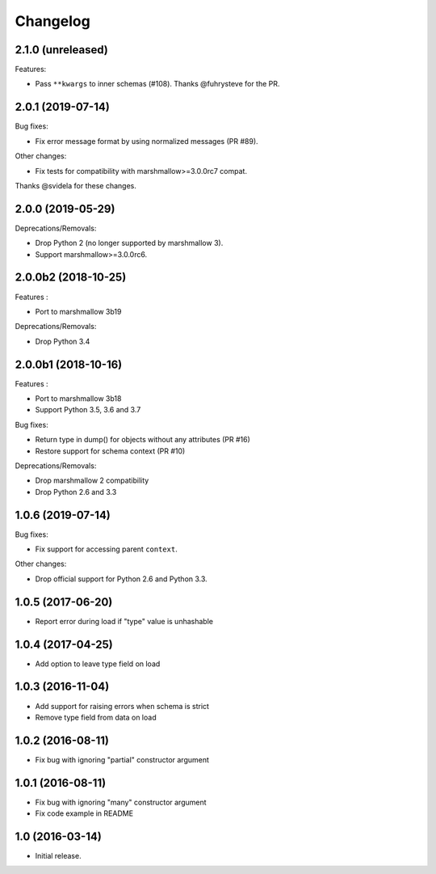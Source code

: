 Changelog
---------

2.1.0 (unreleased)
++++++++++++++++++

Features:

- Pass ``**kwargs`` to inner schemas (#108).
  Thanks @fuhrysteve for the PR.

2.0.1 (2019-07-14)
++++++++++++++++++

Bug fixes:

- Fix error message format by using normalized messages (PR #89).

Other changes:

- Fix tests for compatibility with marshmallow>=3.0.0rc7 compat.


Thanks @svidela for these changes.

2.0.0 (2019-05-29)
++++++++++++++++++

Deprecations/Removals:

- Drop Python 2 (no longer supported by marshmallow 3).
- Support marshmallow>=3.0.0rc6.

2.0.0b2 (2018-10-25)
++++++++++++++++++++

Features :

- Port to marshmallow 3b19

Deprecations/Removals:

- Drop Python 3.4

2.0.0b1 (2018-10-16)
++++++++++++++++++++

Features :

- Port to marshmallow 3b18
- Support Python 3.5, 3.6 and 3.7

Bug fixes:

- Return type in dump() for objects without any attributes (PR #16)
- Restore support for schema context (PR #10)

Deprecations/Removals:

- Drop marshmallow 2 compatibility
- Drop Python 2.6 and 3.3

1.0.6 (2019-07-14)
++++++++++++++++++

Bug fixes:

* Fix support for accessing parent ``context``.

Other changes:

* Drop official support for Python 2.6 and Python 3.3.

1.0.5 (2017-06-20)
++++++++++++++++++

- Report error during load if "type" value is unhashable

1.0.4 (2017-04-25)
++++++++++++++++++

- Add option to leave type field on load

1.0.3 (2016-11-04)
++++++++++++++++++

- Add support for raising errors when schema is strict
- Remove type field from data on load

1.0.2 (2016-08-11)
++++++++++++++++++

- Fix bug with ignoring "partial" constructor argument

1.0.1 (2016-08-11)
++++++++++++++++++

- Fix bug with ignoring "many" constructor argument
- Fix code example in README

1.0 (2016-03-14)
++++++++++++++++

- Initial release.
